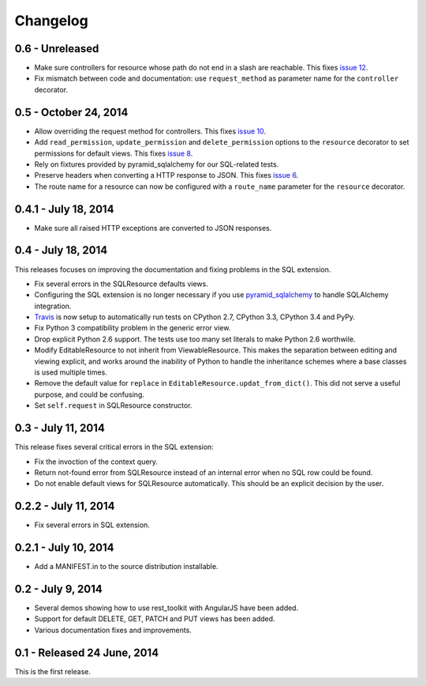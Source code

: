 Changelog
=========

0.6 - Unreleased
----------------------

- Make sure controllers for resource whose path do not end in a slash are
  reachable.  This fixes `issue 12
  <https://github.com/wichert/rest_toolkit/issues/12>`_.

- Fix mismatch between code and documentation: use ``request_method``
  as parameter name for the ``controller`` decorator.


0.5 - October 24, 2014
----------------------

- Allow overriding the request method for controllers. This fixes
  `issue 10 <https://github.com/wichert/rest_toolkit/issues/10>`_.

- Add ``read_permission``, ``update_permission`` and ``delete_permission``
  options to the ``resource`` decorator to set permissions for default views.
  This fixes `issue 8 <https://github.com/wichert/rest_toolkit/issues/8>`_.

- Rely on fixtures provided by pyramid_sqlalchemy for our SQL-related tests.

- Preserve headers when converting a HTTP response to JSON. This fixes
  `issue 6 <https://github.com/wichert/rest_toolkit/issues/6>`_.

- The route name for a resource can now be configured with a ``route_name`` parameter
  for the ``resource`` decorator.


0.4.1 - July 18, 2014
---------------------

- Make sure all raised HTTP exceptions are converted to JSON responses.


0.4 - July 18, 2014
-------------------

This releases focuses on improving the documentation and fixing problems in the
SQL extension.

- Fix several errors in the SQLResource defaults views.

- Configuring the SQL extension is no longer necessary if you use
  `pyramid_sqlalchemy <https://pyramid-sqlalchemy.readthedocs.org>`_ to handle
  SQLAlchemy integration.

- `Travis <https://travis-ci.org/wichert/pyramid_sqlalchemy>`_ is now setup to
  automatically run tests on CPython 2.7, CPython 3.3, CPython 3.4 and PyPy.

- Fix Python 3 compatibility problem in the generic error view.

- Drop explicit Python 2.6 support. The tests use too many set literals to make
  Python 2.6 worthwile.

- Modify EditableResource to not inherit from ViewableResource. This makes
  the separation between editing and viewing explicit, and works around the
  inability of Python to handle the inheritance schemes where a base classes 
  is used multiple times.

- Remove the default value for ``replace`` in
  ``EditableResource.updat_from_dict()``. This did not serve a useful purpose,
  and could be confusing.

- Set ``self.request`` in SQLResource constructor.


0.3 - July 11, 2014
-------------------

This release fixes several critical errors in the SQL extension:

- Fix the invoction of the context query.

- Return not-found error from SQLResource instead of an internal error when no
  SQL row could be found.

- Do not enable default views for SQLResource automatically. This should be
  an explicit decision by the user.


0.2.2 - July 11, 2014
---------------------

- Fix several errors in SQL extension.


0.2.1 - July 10, 2014
---------------------

- Add a MANIFEST.in to the source distribution installable.


0.2 - July 9, 2014
------------------

- Several demos showing how to use rest_toolkit with AngularJS have been added.

- Support for default DELETE, GET, PATCH and PUT views has been added.

- Various documentation fixes and improvements.


0.1 - Released 24 June, 2014
----------------------------

This is the first release.
